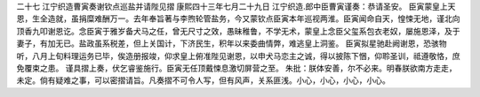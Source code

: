二十七 江宁织造曹寅奏谢钦点巡盐并请陛见摺
康熙四十三年七月二十九日 
江宁织造.郎中臣曹寅谨奏：恭请圣安。 
臣寅蒙皇上天恩，生全造就，虽捐糜难酬万一。去年奉旨著与李煦轮管盐务，今又蒙钦点臣寅本年巡视两淮。臣寅闻命自天，惶悚无地，谨北向顶香九叩谢恩讫。念臣寅于雅岁备犬马之任，曾无尺寸之效，愚昧稚鲁，不学无术，蒙皇上念臣父玺系包衣老奴，屡施恩泽，及于妻子，有加无已。盐政虽系税差，但上关国计，下济民生，积年以来委曲情弊，难逃皇上洞鉴。 
臣寅拟星驰赴阙谢恩，恐骇物听，八月上旬料理运务已毕，俟造册报竣，仰求皇上俯准陛见谢恩，以申犬马恋主之诚，得以披陈下悃，仰聆圣训，祗遵敬恪，庶免覆束之患。 
谨具摺上奏，伏乞睿鉴施行。臣寅无任顶戴悚息激切屏营之至。 
朱批：朕体安善，尔不必来。明春朕欲南方走走，未定。倘有疑难之事，可以密摺请旨。凡奏摺不可令人写，但有风声，关系匪浅。小心，小心，小心，小心。 